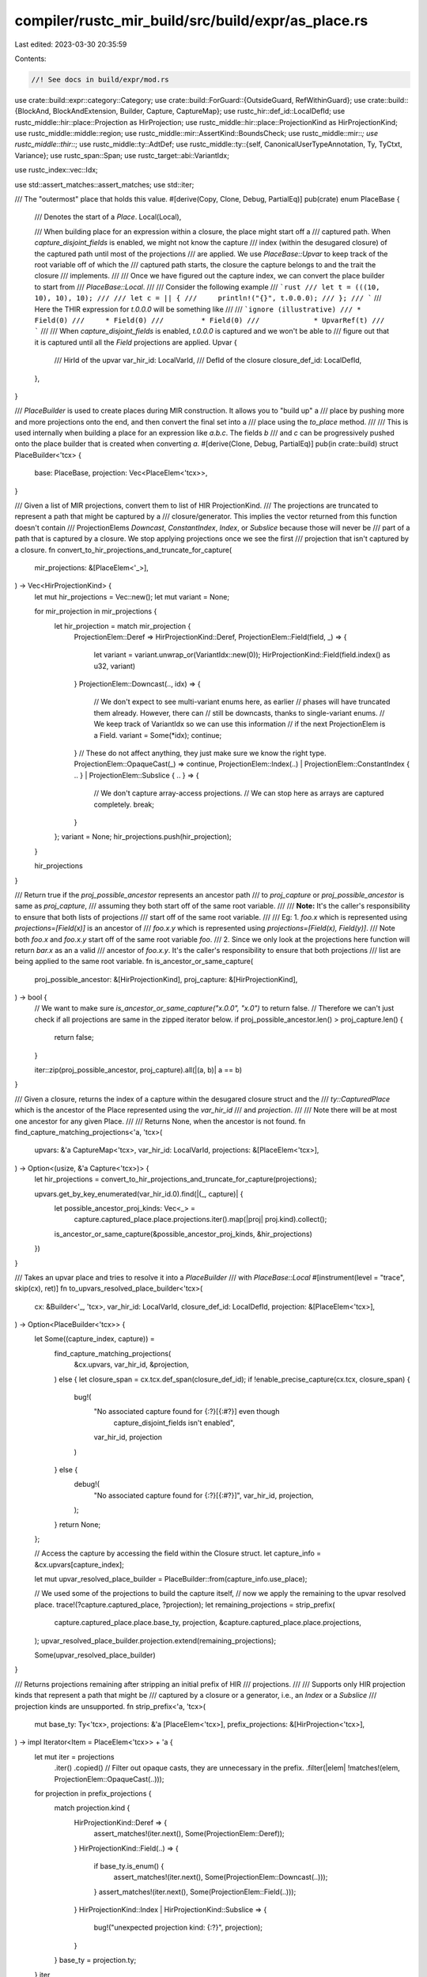 compiler/rustc_mir_build/src/build/expr/as_place.rs
===================================================

Last edited: 2023-03-30 20:35:59

Contents:

.. code-block:: rs

    //! See docs in build/expr/mod.rs

use crate::build::expr::category::Category;
use crate::build::ForGuard::{OutsideGuard, RefWithinGuard};
use crate::build::{BlockAnd, BlockAndExtension, Builder, Capture, CaptureMap};
use rustc_hir::def_id::LocalDefId;
use rustc_middle::hir::place::Projection as HirProjection;
use rustc_middle::hir::place::ProjectionKind as HirProjectionKind;
use rustc_middle::middle::region;
use rustc_middle::mir::AssertKind::BoundsCheck;
use rustc_middle::mir::*;
use rustc_middle::thir::*;
use rustc_middle::ty::AdtDef;
use rustc_middle::ty::{self, CanonicalUserTypeAnnotation, Ty, TyCtxt, Variance};
use rustc_span::Span;
use rustc_target::abi::VariantIdx;

use rustc_index::vec::Idx;

use std::assert_matches::assert_matches;
use std::iter;

/// The "outermost" place that holds this value.
#[derive(Copy, Clone, Debug, PartialEq)]
pub(crate) enum PlaceBase {
    /// Denotes the start of a `Place`.
    Local(Local),

    /// When building place for an expression within a closure, the place might start off a
    /// captured path. When `capture_disjoint_fields` is enabled, we might not know the capture
    /// index (within the desugared closure) of the captured path until most of the projections
    /// are applied. We use `PlaceBase::Upvar` to keep track of the root variable off of which the
    /// captured path starts, the closure the capture belongs to and the trait the closure
    /// implements.
    ///
    /// Once we have figured out the capture index, we can convert the place builder to start from
    /// `PlaceBase::Local`.
    ///
    /// Consider the following example
    /// ```rust
    /// let t = (((10, 10), 10), 10);
    ///
    /// let c = || {
    ///     println!("{}", t.0.0.0);
    /// };
    /// ```
    /// Here the THIR expression for `t.0.0.0` will be something like
    ///
    /// ```ignore (illustrative)
    /// * Field(0)
    ///     * Field(0)
    ///         * Field(0)
    ///             * UpvarRef(t)
    /// ```
    ///
    /// When `capture_disjoint_fields` is enabled, `t.0.0.0` is captured and we won't be able to
    /// figure out that it is captured until all the `Field` projections are applied.
    Upvar {
        /// HirId of the upvar
        var_hir_id: LocalVarId,
        /// DefId of the closure
        closure_def_id: LocalDefId,
    },
}

/// `PlaceBuilder` is used to create places during MIR construction. It allows you to "build up" a
/// place by pushing more and more projections onto the end, and then convert the final set into a
/// place using the `to_place` method.
///
/// This is used internally when building a place for an expression like `a.b.c`. The fields `b`
/// and `c` can be progressively pushed onto the place builder that is created when converting `a`.
#[derive(Clone, Debug, PartialEq)]
pub(in crate::build) struct PlaceBuilder<'tcx> {
    base: PlaceBase,
    projection: Vec<PlaceElem<'tcx>>,
}

/// Given a list of MIR projections, convert them to list of HIR ProjectionKind.
/// The projections are truncated to represent a path that might be captured by a
/// closure/generator. This implies the vector returned from this function doesn't contain
/// ProjectionElems `Downcast`, `ConstantIndex`, `Index`, or `Subslice` because those will never be
/// part of a path that is captured by a closure. We stop applying projections once we see the first
/// projection that isn't captured by a closure.
fn convert_to_hir_projections_and_truncate_for_capture(
    mir_projections: &[PlaceElem<'_>],
) -> Vec<HirProjectionKind> {
    let mut hir_projections = Vec::new();
    let mut variant = None;

    for mir_projection in mir_projections {
        let hir_projection = match mir_projection {
            ProjectionElem::Deref => HirProjectionKind::Deref,
            ProjectionElem::Field(field, _) => {
                let variant = variant.unwrap_or(VariantIdx::new(0));
                HirProjectionKind::Field(field.index() as u32, variant)
            }
            ProjectionElem::Downcast(.., idx) => {
                // We don't expect to see multi-variant enums here, as earlier
                // phases will have truncated them already. However, there can
                // still be downcasts, thanks to single-variant enums.
                // We keep track of VariantIdx so we can use this information
                // if the next ProjectionElem is a Field.
                variant = Some(*idx);
                continue;
            }
            // These do not affect anything, they just make sure we know the right type.
            ProjectionElem::OpaqueCast(_) => continue,
            ProjectionElem::Index(..)
            | ProjectionElem::ConstantIndex { .. }
            | ProjectionElem::Subslice { .. } => {
                // We don't capture array-access projections.
                // We can stop here as arrays are captured completely.
                break;
            }
        };
        variant = None;
        hir_projections.push(hir_projection);
    }

    hir_projections
}

/// Return true if the `proj_possible_ancestor` represents an ancestor path
/// to `proj_capture` or `proj_possible_ancestor` is same as `proj_capture`,
/// assuming they both start off of the same root variable.
///
/// **Note:** It's the caller's responsibility to ensure that both lists of projections
///           start off of the same root variable.
///
/// Eg: 1. `foo.x` which is represented using `projections=[Field(x)]` is an ancestor of
///        `foo.x.y` which is represented using `projections=[Field(x), Field(y)]`.
///        Note both `foo.x` and `foo.x.y` start off of the same root variable `foo`.
///     2. Since we only look at the projections here function will return `bar.x` as an a valid
///        ancestor of `foo.x.y`. It's the caller's responsibility to ensure that both projections
///        list are being applied to the same root variable.
fn is_ancestor_or_same_capture(
    proj_possible_ancestor: &[HirProjectionKind],
    proj_capture: &[HirProjectionKind],
) -> bool {
    // We want to make sure `is_ancestor_or_same_capture("x.0.0", "x.0")` to return false.
    // Therefore we can't just check if all projections are same in the zipped iterator below.
    if proj_possible_ancestor.len() > proj_capture.len() {
        return false;
    }

    iter::zip(proj_possible_ancestor, proj_capture).all(|(a, b)| a == b)
}

/// Given a closure, returns the index of a capture within the desugared closure struct and the
/// `ty::CapturedPlace` which is the ancestor of the Place represented using the `var_hir_id`
/// and `projection`.
///
/// Note there will be at most one ancestor for any given Place.
///
/// Returns None, when the ancestor is not found.
fn find_capture_matching_projections<'a, 'tcx>(
    upvars: &'a CaptureMap<'tcx>,
    var_hir_id: LocalVarId,
    projections: &[PlaceElem<'tcx>],
) -> Option<(usize, &'a Capture<'tcx>)> {
    let hir_projections = convert_to_hir_projections_and_truncate_for_capture(projections);

    upvars.get_by_key_enumerated(var_hir_id.0).find(|(_, capture)| {
        let possible_ancestor_proj_kinds: Vec<_> =
            capture.captured_place.place.projections.iter().map(|proj| proj.kind).collect();
        is_ancestor_or_same_capture(&possible_ancestor_proj_kinds, &hir_projections)
    })
}

/// Takes an upvar place and tries to resolve it into a `PlaceBuilder`
/// with `PlaceBase::Local`
#[instrument(level = "trace", skip(cx), ret)]
fn to_upvars_resolved_place_builder<'tcx>(
    cx: &Builder<'_, 'tcx>,
    var_hir_id: LocalVarId,
    closure_def_id: LocalDefId,
    projection: &[PlaceElem<'tcx>],
) -> Option<PlaceBuilder<'tcx>> {
    let Some((capture_index, capture)) =
        find_capture_matching_projections(
            &cx.upvars,
            var_hir_id,
            &projection,
        ) else {
        let closure_span = cx.tcx.def_span(closure_def_id);
        if !enable_precise_capture(cx.tcx, closure_span) {
            bug!(
                "No associated capture found for {:?}[{:#?}] even though \
                    capture_disjoint_fields isn't enabled",
                var_hir_id,
                projection
            )
        } else {
            debug!(
                "No associated capture found for {:?}[{:#?}]",
                var_hir_id, projection,
            );
        }
        return None;
    };

    // Access the capture by accessing the field within the Closure struct.
    let capture_info = &cx.upvars[capture_index];

    let mut upvar_resolved_place_builder = PlaceBuilder::from(capture_info.use_place);

    // We used some of the projections to build the capture itself,
    // now we apply the remaining to the upvar resolved place.
    trace!(?capture.captured_place, ?projection);
    let remaining_projections = strip_prefix(
        capture.captured_place.place.base_ty,
        projection,
        &capture.captured_place.place.projections,
    );
    upvar_resolved_place_builder.projection.extend(remaining_projections);

    Some(upvar_resolved_place_builder)
}

/// Returns projections remaining after stripping an initial prefix of HIR
/// projections.
///
/// Supports only HIR projection kinds that represent a path that might be
/// captured by a closure or a generator, i.e., an `Index` or a `Subslice`
/// projection kinds are unsupported.
fn strip_prefix<'a, 'tcx>(
    mut base_ty: Ty<'tcx>,
    projections: &'a [PlaceElem<'tcx>],
    prefix_projections: &[HirProjection<'tcx>],
) -> impl Iterator<Item = PlaceElem<'tcx>> + 'a {
    let mut iter = projections
        .iter()
        .copied()
        // Filter out opaque casts, they are unnecessary in the prefix.
        .filter(|elem| !matches!(elem, ProjectionElem::OpaqueCast(..)));
    for projection in prefix_projections {
        match projection.kind {
            HirProjectionKind::Deref => {
                assert_matches!(iter.next(), Some(ProjectionElem::Deref));
            }
            HirProjectionKind::Field(..) => {
                if base_ty.is_enum() {
                    assert_matches!(iter.next(), Some(ProjectionElem::Downcast(..)));
                }
                assert_matches!(iter.next(), Some(ProjectionElem::Field(..)));
            }
            HirProjectionKind::Index | HirProjectionKind::Subslice => {
                bug!("unexpected projection kind: {:?}", projection);
            }
        }
        base_ty = projection.ty;
    }
    iter
}

impl<'tcx> PlaceBuilder<'tcx> {
    pub(in crate::build) fn to_place(&self, cx: &Builder<'_, 'tcx>) -> Place<'tcx> {
        self.try_to_place(cx).unwrap()
    }

    /// Creates a `Place` or returns `None` if an upvar cannot be resolved
    pub(in crate::build) fn try_to_place(&self, cx: &Builder<'_, 'tcx>) -> Option<Place<'tcx>> {
        let resolved = self.resolve_upvar(cx);
        let builder = resolved.as_ref().unwrap_or(self);
        let PlaceBase::Local(local) = builder.base else { return None };
        let projection = cx.tcx.intern_place_elems(&builder.projection);
        Some(Place { local, projection })
    }

    /// Attempts to resolve the `PlaceBuilder`.
    /// Returns `None` if this is not an upvar.
    ///
    /// Upvars resolve may fail for a `PlaceBuilder` when attempting to
    /// resolve a disjoint field whose root variable is not captured
    /// (destructured assignments) or when attempting to resolve a root
    /// variable (discriminant matching with only wildcard arm) that is
    /// not captured. This can happen because the final mir that will be
    /// generated doesn't require a read for this place. Failures will only
    /// happen inside closures.
    pub(in crate::build) fn resolve_upvar(
        &self,
        cx: &Builder<'_, 'tcx>,
    ) -> Option<PlaceBuilder<'tcx>> {
        let PlaceBase::Upvar { var_hir_id, closure_def_id } = self.base else {
            return None;
        };
        to_upvars_resolved_place_builder(cx, var_hir_id, closure_def_id, &self.projection)
    }

    pub(crate) fn base(&self) -> PlaceBase {
        self.base
    }

    pub(crate) fn projection(&self) -> &[PlaceElem<'tcx>] {
        &self.projection
    }

    pub(crate) fn field(self, f: Field, ty: Ty<'tcx>) -> Self {
        self.project(PlaceElem::Field(f, ty))
    }

    pub(crate) fn deref(self) -> Self {
        self.project(PlaceElem::Deref)
    }

    pub(crate) fn downcast(self, adt_def: AdtDef<'tcx>, variant_index: VariantIdx) -> Self {
        self.project(PlaceElem::Downcast(Some(adt_def.variant(variant_index).name), variant_index))
    }

    fn index(self, index: Local) -> Self {
        self.project(PlaceElem::Index(index))
    }

    pub(crate) fn project(mut self, elem: PlaceElem<'tcx>) -> Self {
        self.projection.push(elem);
        self
    }

    /// Same as `.clone().project(..)` but more efficient
    pub(crate) fn clone_project(&self, elem: PlaceElem<'tcx>) -> Self {
        Self {
            base: self.base,
            projection: Vec::from_iter(self.projection.iter().copied().chain([elem])),
        }
    }
}

impl<'tcx> From<Local> for PlaceBuilder<'tcx> {
    fn from(local: Local) -> Self {
        Self { base: PlaceBase::Local(local), projection: Vec::new() }
    }
}

impl<'tcx> From<PlaceBase> for PlaceBuilder<'tcx> {
    fn from(base: PlaceBase) -> Self {
        Self { base, projection: Vec::new() }
    }
}

impl<'tcx> From<Place<'tcx>> for PlaceBuilder<'tcx> {
    fn from(p: Place<'tcx>) -> Self {
        Self { base: PlaceBase::Local(p.local), projection: p.projection.to_vec() }
    }
}

impl<'a, 'tcx> Builder<'a, 'tcx> {
    /// Compile `expr`, yielding a place that we can move from etc.
    ///
    /// WARNING: Any user code might:
    /// * Invalidate any slice bounds checks performed.
    /// * Change the address that this `Place` refers to.
    /// * Modify the memory that this place refers to.
    /// * Invalidate the memory that this place refers to, this will be caught
    ///   by borrow checking.
    ///
    /// Extra care is needed if any user code is allowed to run between calling
    /// this method and using it, as is the case for `match` and index
    /// expressions.
    pub(crate) fn as_place(
        &mut self,
        mut block: BasicBlock,
        expr: &Expr<'tcx>,
    ) -> BlockAnd<Place<'tcx>> {
        let place_builder = unpack!(block = self.as_place_builder(block, expr));
        block.and(place_builder.to_place(self))
    }

    /// This is used when constructing a compound `Place`, so that we can avoid creating
    /// intermediate `Place` values until we know the full set of projections.
    pub(crate) fn as_place_builder(
        &mut self,
        block: BasicBlock,
        expr: &Expr<'tcx>,
    ) -> BlockAnd<PlaceBuilder<'tcx>> {
        self.expr_as_place(block, expr, Mutability::Mut, None)
    }

    /// Compile `expr`, yielding a place that we can move from etc.
    /// Mutability note: The caller of this method promises only to read from the resulting
    /// place. The place itself may or may not be mutable:
    /// * If this expr is a place expr like a.b, then we will return that place.
    /// * Otherwise, a temporary is created: in that event, it will be an immutable temporary.
    pub(crate) fn as_read_only_place(
        &mut self,
        mut block: BasicBlock,
        expr: &Expr<'tcx>,
    ) -> BlockAnd<Place<'tcx>> {
        let place_builder = unpack!(block = self.as_read_only_place_builder(block, expr));
        block.and(place_builder.to_place(self))
    }

    /// This is used when constructing a compound `Place`, so that we can avoid creating
    /// intermediate `Place` values until we know the full set of projections.
    /// Mutability note: The caller of this method promises only to read from the resulting
    /// place. The place itself may or may not be mutable:
    /// * If this expr is a place expr like a.b, then we will return that place.
    /// * Otherwise, a temporary is created: in that event, it will be an immutable temporary.
    fn as_read_only_place_builder(
        &mut self,
        block: BasicBlock,
        expr: &Expr<'tcx>,
    ) -> BlockAnd<PlaceBuilder<'tcx>> {
        self.expr_as_place(block, expr, Mutability::Not, None)
    }

    fn expr_as_place(
        &mut self,
        mut block: BasicBlock,
        expr: &Expr<'tcx>,
        mutability: Mutability,
        fake_borrow_temps: Option<&mut Vec<Local>>,
    ) -> BlockAnd<PlaceBuilder<'tcx>> {
        debug!("expr_as_place(block={:?}, expr={:?}, mutability={:?})", block, expr, mutability);

        let this = self;
        let expr_span = expr.span;
        let source_info = this.source_info(expr_span);
        match expr.kind {
            ExprKind::Scope { region_scope, lint_level, value } => {
                this.in_scope((region_scope, source_info), lint_level, |this| {
                    this.expr_as_place(block, &this.thir[value], mutability, fake_borrow_temps)
                })
            }
            ExprKind::Field { lhs, variant_index, name } => {
                let lhs = &this.thir[lhs];
                let mut place_builder =
                    unpack!(block = this.expr_as_place(block, lhs, mutability, fake_borrow_temps,));
                if let ty::Adt(adt_def, _) = lhs.ty.kind() {
                    if adt_def.is_enum() {
                        place_builder = place_builder.downcast(*adt_def, variant_index);
                    }
                }
                block.and(place_builder.field(name, expr.ty))
            }
            ExprKind::Deref { arg } => {
                let place_builder = unpack!(
                    block =
                        this.expr_as_place(block, &this.thir[arg], mutability, fake_borrow_temps,)
                );
                block.and(place_builder.deref())
            }
            ExprKind::Index { lhs, index } => this.lower_index_expression(
                block,
                &this.thir[lhs],
                &this.thir[index],
                mutability,
                fake_borrow_temps,
                expr.temp_lifetime,
                expr_span,
                source_info,
            ),
            ExprKind::UpvarRef { closure_def_id, var_hir_id } => {
                this.lower_captured_upvar(block, closure_def_id.expect_local(), var_hir_id)
            }

            ExprKind::VarRef { id } => {
                let place_builder = if this.is_bound_var_in_guard(id) {
                    let index = this.var_local_id(id, RefWithinGuard);
                    PlaceBuilder::from(index).deref()
                } else {
                    let index = this.var_local_id(id, OutsideGuard);
                    PlaceBuilder::from(index)
                };
                block.and(place_builder)
            }

            ExprKind::PlaceTypeAscription { source, ref user_ty } => {
                let place_builder = unpack!(
                    block = this.expr_as_place(
                        block,
                        &this.thir[source],
                        mutability,
                        fake_borrow_temps,
                    )
                );
                if let Some(user_ty) = user_ty {
                    let annotation_index =
                        this.canonical_user_type_annotations.push(CanonicalUserTypeAnnotation {
                            span: source_info.span,
                            user_ty: user_ty.clone(),
                            inferred_ty: expr.ty,
                        });

                    let place = place_builder.to_place(this);
                    this.cfg.push(
                        block,
                        Statement {
                            source_info,
                            kind: StatementKind::AscribeUserType(
                                Box::new((
                                    place,
                                    UserTypeProjection { base: annotation_index, projs: vec![] },
                                )),
                                Variance::Invariant,
                            ),
                        },
                    );
                }
                block.and(place_builder)
            }
            ExprKind::ValueTypeAscription { source, ref user_ty } => {
                let source = &this.thir[source];
                let temp =
                    unpack!(block = this.as_temp(block, source.temp_lifetime, source, mutability));
                if let Some(user_ty) = user_ty {
                    let annotation_index =
                        this.canonical_user_type_annotations.push(CanonicalUserTypeAnnotation {
                            span: source_info.span,
                            user_ty: user_ty.clone(),
                            inferred_ty: expr.ty,
                        });
                    this.cfg.push(
                        block,
                        Statement {
                            source_info,
                            kind: StatementKind::AscribeUserType(
                                Box::new((
                                    Place::from(temp),
                                    UserTypeProjection { base: annotation_index, projs: vec![] },
                                )),
                                Variance::Invariant,
                            ),
                        },
                    );
                }
                block.and(PlaceBuilder::from(temp))
            }

            ExprKind::Array { .. }
            | ExprKind::Tuple { .. }
            | ExprKind::Adt { .. }
            | ExprKind::Closure { .. }
            | ExprKind::Unary { .. }
            | ExprKind::Binary { .. }
            | ExprKind::LogicalOp { .. }
            | ExprKind::Box { .. }
            | ExprKind::Cast { .. }
            | ExprKind::Use { .. }
            | ExprKind::NeverToAny { .. }
            | ExprKind::Pointer { .. }
            | ExprKind::Repeat { .. }
            | ExprKind::Borrow { .. }
            | ExprKind::AddressOf { .. }
            | ExprKind::Match { .. }
            | ExprKind::If { .. }
            | ExprKind::Loop { .. }
            | ExprKind::Block { .. }
            | ExprKind::Let { .. }
            | ExprKind::Assign { .. }
            | ExprKind::AssignOp { .. }
            | ExprKind::Break { .. }
            | ExprKind::Continue { .. }
            | ExprKind::Return { .. }
            | ExprKind::Literal { .. }
            | ExprKind::NamedConst { .. }
            | ExprKind::NonHirLiteral { .. }
            | ExprKind::ZstLiteral { .. }
            | ExprKind::ConstParam { .. }
            | ExprKind::ConstBlock { .. }
            | ExprKind::StaticRef { .. }
            | ExprKind::InlineAsm { .. }
            | ExprKind::Yield { .. }
            | ExprKind::ThreadLocalRef(_)
            | ExprKind::Call { .. } => {
                // these are not places, so we need to make a temporary.
                debug_assert!(!matches!(Category::of(&expr.kind), Some(Category::Place)));
                let temp =
                    unpack!(block = this.as_temp(block, expr.temp_lifetime, expr, mutability));
                block.and(PlaceBuilder::from(temp))
            }
        }
    }

    /// Lower a captured upvar. Note we might not know the actual capture index,
    /// so we create a place starting from `PlaceBase::Upvar`, which will be resolved
    /// once all projections that allow us to identify a capture have been applied.
    fn lower_captured_upvar(
        &mut self,
        block: BasicBlock,
        closure_def_id: LocalDefId,
        var_hir_id: LocalVarId,
    ) -> BlockAnd<PlaceBuilder<'tcx>> {
        block.and(PlaceBuilder::from(PlaceBase::Upvar { var_hir_id, closure_def_id }))
    }

    /// Lower an index expression
    ///
    /// This has two complications;
    ///
    /// * We need to do a bounds check.
    /// * We need to ensure that the bounds check can't be invalidated using an
    ///   expression like `x[1][{x = y; 2}]`. We use fake borrows here to ensure
    ///   that this is the case.
    fn lower_index_expression(
        &mut self,
        mut block: BasicBlock,
        base: &Expr<'tcx>,
        index: &Expr<'tcx>,
        mutability: Mutability,
        fake_borrow_temps: Option<&mut Vec<Local>>,
        temp_lifetime: Option<region::Scope>,
        expr_span: Span,
        source_info: SourceInfo,
    ) -> BlockAnd<PlaceBuilder<'tcx>> {
        let base_fake_borrow_temps = &mut Vec::new();
        let is_outermost_index = fake_borrow_temps.is_none();
        let fake_borrow_temps = fake_borrow_temps.unwrap_or(base_fake_borrow_temps);

        let base_place =
            unpack!(block = self.expr_as_place(block, base, mutability, Some(fake_borrow_temps),));

        // Making this a *fresh* temporary means we do not have to worry about
        // the index changing later: Nothing will ever change this temporary.
        // The "retagging" transformation (for Stacked Borrows) relies on this.
        let idx = unpack!(block = self.as_temp(block, temp_lifetime, index, Mutability::Not,));

        block = self.bounds_check(block, &base_place, idx, expr_span, source_info);

        if is_outermost_index {
            self.read_fake_borrows(block, fake_borrow_temps, source_info)
        } else {
            self.add_fake_borrows_of_base(
                base_place.to_place(self),
                block,
                fake_borrow_temps,
                expr_span,
                source_info,
            );
        }

        block.and(base_place.index(idx))
    }

    fn bounds_check(
        &mut self,
        block: BasicBlock,
        slice: &PlaceBuilder<'tcx>,
        index: Local,
        expr_span: Span,
        source_info: SourceInfo,
    ) -> BasicBlock {
        let usize_ty = self.tcx.types.usize;
        let bool_ty = self.tcx.types.bool;
        // bounds check:
        let len = self.temp(usize_ty, expr_span);
        let lt = self.temp(bool_ty, expr_span);

        // len = len(slice)
        self.cfg.push_assign(block, source_info, len, Rvalue::Len(slice.to_place(self)));
        // lt = idx < len
        self.cfg.push_assign(
            block,
            source_info,
            lt,
            Rvalue::BinaryOp(
                BinOp::Lt,
                Box::new((Operand::Copy(Place::from(index)), Operand::Copy(len))),
            ),
        );
        let msg = BoundsCheck { len: Operand::Move(len), index: Operand::Copy(Place::from(index)) };
        // assert!(lt, "...")
        self.assert(block, Operand::Move(lt), true, msg, expr_span)
    }

    fn add_fake_borrows_of_base(
        &mut self,
        base_place: Place<'tcx>,
        block: BasicBlock,
        fake_borrow_temps: &mut Vec<Local>,
        expr_span: Span,
        source_info: SourceInfo,
    ) {
        let tcx = self.tcx;

        let place_ty = base_place.ty(&self.local_decls, tcx);
        if let ty::Slice(_) = place_ty.ty.kind() {
            // We need to create fake borrows to ensure that the bounds
            // check that we just did stays valid. Since we can't assign to
            // unsized values, we only need to ensure that none of the
            // pointers in the base place are modified.
            for (idx, elem) in base_place.projection.iter().enumerate().rev() {
                match elem {
                    ProjectionElem::Deref => {
                        let fake_borrow_deref_ty = Place::ty_from(
                            base_place.local,
                            &base_place.projection[..idx],
                            &self.local_decls,
                            tcx,
                        )
                        .ty;
                        let fake_borrow_ty =
                            tcx.mk_imm_ref(tcx.lifetimes.re_erased, fake_borrow_deref_ty);
                        let fake_borrow_temp =
                            self.local_decls.push(LocalDecl::new(fake_borrow_ty, expr_span));
                        let projection = tcx.intern_place_elems(&base_place.projection[..idx]);
                        self.cfg.push_assign(
                            block,
                            source_info,
                            fake_borrow_temp.into(),
                            Rvalue::Ref(
                                tcx.lifetimes.re_erased,
                                BorrowKind::Shallow,
                                Place { local: base_place.local, projection },
                            ),
                        );
                        fake_borrow_temps.push(fake_borrow_temp);
                    }
                    ProjectionElem::Index(_) => {
                        let index_ty = Place::ty_from(
                            base_place.local,
                            &base_place.projection[..idx],
                            &self.local_decls,
                            tcx,
                        );
                        match index_ty.ty.kind() {
                            // The previous index expression has already
                            // done any index expressions needed here.
                            ty::Slice(_) => break,
                            ty::Array(..) => (),
                            _ => bug!("unexpected index base"),
                        }
                    }
                    ProjectionElem::Field(..)
                    | ProjectionElem::Downcast(..)
                    | ProjectionElem::OpaqueCast(..)
                    | ProjectionElem::ConstantIndex { .. }
                    | ProjectionElem::Subslice { .. } => (),
                }
            }
        }
    }

    fn read_fake_borrows(
        &mut self,
        bb: BasicBlock,
        fake_borrow_temps: &mut Vec<Local>,
        source_info: SourceInfo,
    ) {
        // All indexes have been evaluated now, read all of the
        // fake borrows so that they are live across those index
        // expressions.
        for temp in fake_borrow_temps {
            self.cfg.push_fake_read(bb, source_info, FakeReadCause::ForIndex, Place::from(*temp));
        }
    }
}

/// Precise capture is enabled if the feature gate `capture_disjoint_fields` is enabled or if
/// user is using Rust Edition 2021 or higher.
fn enable_precise_capture(tcx: TyCtxt<'_>, closure_span: Span) -> bool {
    tcx.features().capture_disjoint_fields || closure_span.rust_2021()
}


